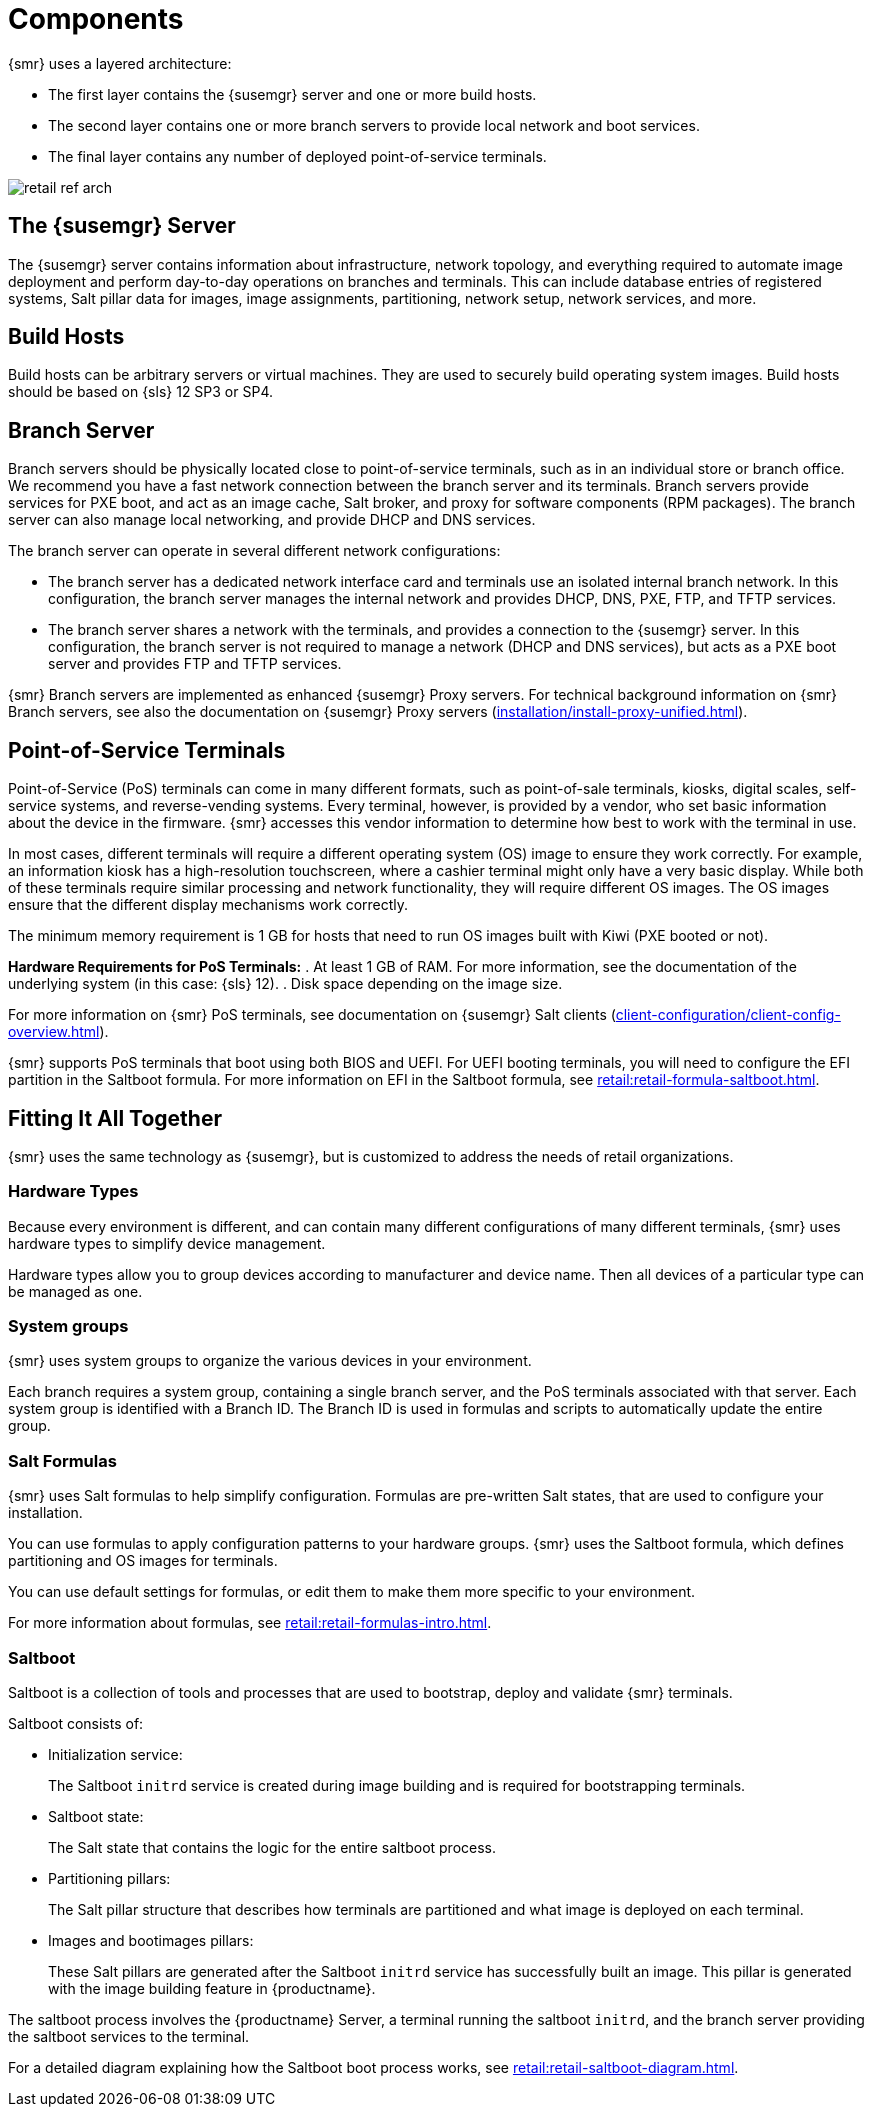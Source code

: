 [[retail-components]]
= Components

{smr} uses a layered architecture:

* The first layer contains the {susemgr} server and one or more build hosts.
* The second layer contains one or more branch servers to provide local network and boot services.
* The final layer contains any number of deployed point-of-service terminals.

image::retail_ref_arch.png[scaledwidth=80%]



== The {susemgr} Server

The {susemgr} server contains information about infrastructure, network topology, and everything required to automate image deployment and perform day-to-day operations on branches and terminals.
This can include database entries of registered systems, Salt pillar data for images, image assignments, partitioning, network setup, network services, and more.



== Build Hosts

Build hosts can be arbitrary servers or virtual machines.
They are used to securely build operating system images.
// REMARK: Check version number
Build hosts should be based on {sls}{nbsp}12 SP3 or SP4.



== Branch Server

Branch servers should be physically located close to point-of-service terminals, such as in an individual store or branch office.
We recommend you have a fast network connection between the branch server and its terminals.
Branch servers provide services for PXE boot, and act as an image cache, Salt broker, and proxy for software components (RPM packages).
The branch server can also manage local networking, and provide DHCP and DNS services.

The branch server can operate in several different network configurations:

* The branch server has a dedicated network interface card and terminals use an isolated internal branch network.
  In this configuration, the branch server manages the internal network and provides DHCP, DNS, PXE, FTP, and TFTP services.
* The branch server shares a network with the terminals, and provides a connection to the {susemgr} server.
  In this configuration, the branch server is not required to manage a network (DHCP and DNS services), but acts as a PXE boot server and provides FTP and TFTP services.

{smr} Branch servers are implemented as enhanced {susemgr} Proxy servers.
For technical background information on {smr} Branch servers, see also the documentation on {susemgr} Proxy servers (xref:installation/install-proxy-unified.adoc[]).



== Point-of-Service Terminals

Point-of-Service (PoS) terminals can come in many different formats, such as point-of-sale terminals, kiosks, digital scales, self-service systems, and reverse-vending systems.
Every terminal, however, is provided by a vendor, who set basic information about the device in the firmware.
{smr} accesses this vendor information to determine how best to work with the terminal in use.

In most cases, different terminals will require a different operating system (OS) image to ensure they work correctly.
For example, an information kiosk has a high-resolution touchscreen, where a cashier terminal might only have a very basic display.
While both of these terminals require similar processing and network functionality, they will require different OS images.
The OS images ensure that the different display mechanisms work correctly.

The minimum memory requirement is 1 GB for hosts that need to run OS images built with Kiwi (PXE booted or not).

*Hardware Requirements for PoS Terminals:*
. At least 1 GB of RAM.
For more information, see the documentation of the underlying system (in this case: {sls}{nbsp}12).
. Disk space depending on the image size.

For more information on {smr} PoS terminals, see documentation on {susemgr} Salt clients (xref:client-configuration/client-config-overview.adoc[]).

{smr} supports PoS terminals that boot using both BIOS and UEFI.
For UEFI booting terminals, you will need to configure the EFI partition in the Saltboot formula.
For more information on EFI in the Saltboot formula, see xref:retail:retail-formula-saltboot.adoc[].



== Fitting It All Together

{smr} uses the same technology as {susemgr}, but is customized to address the needs of retail organizations.



=== Hardware Types

Because every environment is different, and can contain many different configurations of many different terminals, {smr} uses hardware types to simplify device management.

Hardware types allow you to group devices according to manufacturer and device name.
Then all devices of a particular type can be managed as one.



=== System groups

{smr} uses system groups to organize the various devices in your environment.

Each branch requires a system group, containing a single branch server, and the PoS terminals associated with that server.
Each system group is identified with a Branch ID.
The Branch ID is used in formulas and scripts to automatically update the entire group.



=== Salt Formulas

{smr} uses Salt formulas to help simplify configuration.
Formulas are pre-written Salt states, that are used to configure your installation.

You can use formulas to apply configuration patterns to your hardware groups.
{smr} uses the Saltboot formula, which defines partitioning and OS images for terminals.

You can use default settings for formulas, or edit them to make them more specific to your environment.

For more information about formulas, see xref:retail:retail-formulas-intro.adoc[].



=== Saltboot

Saltboot is a collection of tools and processes that are used to bootstrap, deploy and validate {smr} terminals.

Saltboot consists of:

* Initialization service:
+
The Saltboot ``initrd`` service is created during image building and is required for bootstrapping terminals.

* Saltboot state:
+
The Salt state that contains the logic for the entire saltboot process.

* Partitioning pillars:
+
The Salt pillar structure that describes how terminals are partitioned and what image is deployed on each terminal.

* Images and bootimages pillars:
+
These Salt pillars are generated after the Saltboot ``initrd`` service has successfully built an image.
This pillar is generated with the image building feature in {productname}.

The saltboot process involves the {productname} Server, a terminal running the saltboot ``initrd``, and the branch server providing the saltboot services to the terminal.

For a detailed diagram explaining how the Saltboot boot process works, see xref:retail:retail-saltboot-diagram.adoc[].